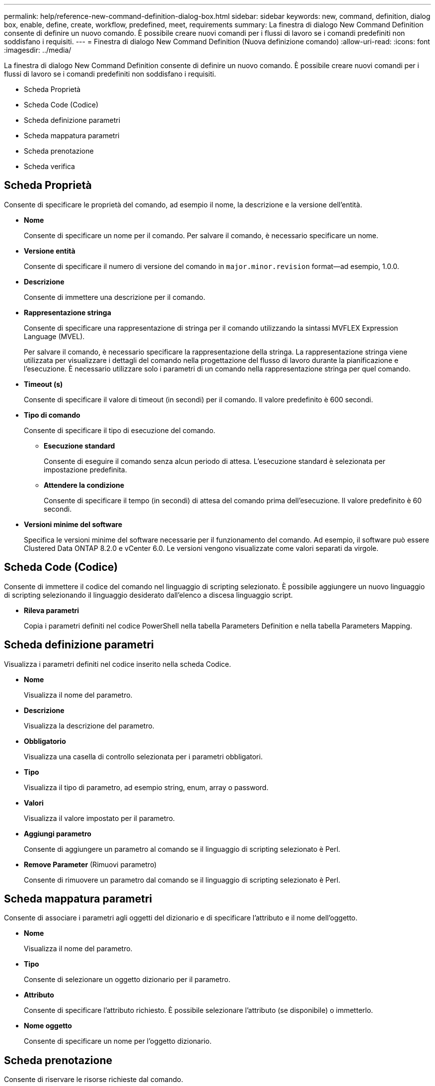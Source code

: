 ---
permalink: help/reference-new-command-definition-dialog-box.html 
sidebar: sidebar 
keywords: new, command, definition, dialog box, enable, define, create, workflow, predefined, meet, requirements 
summary: La finestra di dialogo New Command Definition consente di definire un nuovo comando. È possibile creare nuovi comandi per i flussi di lavoro se i comandi predefiniti non soddisfano i requisiti. 
---
= Finestra di dialogo New Command Definition (Nuova definizione comando)
:allow-uri-read: 
:icons: font
:imagesdir: ../media/


[role="lead"]
La finestra di dialogo New Command Definition consente di definire un nuovo comando. È possibile creare nuovi comandi per i flussi di lavoro se i comandi predefiniti non soddisfano i requisiti.

* Scheda Proprietà
* Scheda Code (Codice)
* Scheda definizione parametri
* Scheda mappatura parametri
* Scheda prenotazione
* Scheda verifica




== Scheda Proprietà

Consente di specificare le proprietà del comando, ad esempio il nome, la descrizione e la versione dell'entità.

* *Nome*
+
Consente di specificare un nome per il comando. Per salvare il comando, è necessario specificare un nome.

* *Versione entità*
+
Consente di specificare il numero di versione del comando in `major.minor.revision` format--ad esempio, 1.0.0.

* *Descrizione*
+
Consente di immettere una descrizione per il comando.

* *Rappresentazione stringa*
+
Consente di specificare una rappresentazione di stringa per il comando utilizzando la sintassi MVFLEX Expression Language (MVEL).

+
Per salvare il comando, è necessario specificare la rappresentazione della stringa. La rappresentazione stringa viene utilizzata per visualizzare i dettagli del comando nella progettazione del flusso di lavoro durante la pianificazione e l'esecuzione. È necessario utilizzare solo i parametri di un comando nella rappresentazione stringa per quel comando.

* *Timeout (s)*
+
Consente di specificare il valore di timeout (in secondi) per il comando. Il valore predefinito è 600 secondi.

* *Tipo di comando*
+
Consente di specificare il tipo di esecuzione del comando.

+
** *Esecuzione standard*
+
Consente di eseguire il comando senza alcun periodo di attesa. L'esecuzione standard è selezionata per impostazione predefinita.

** *Attendere la condizione*
+
Consente di specificare il tempo (in secondi) di attesa del comando prima dell'esecuzione. Il valore predefinito è 60 secondi.



* *Versioni minime del software*
+
Specifica le versioni minime del software necessarie per il funzionamento del comando. Ad esempio, il software può essere Clustered Data ONTAP 8.2.0 e vCenter 6.0. Le versioni vengono visualizzate come valori separati da virgole.





== Scheda Code (Codice)

Consente di immettere il codice del comando nel linguaggio di scripting selezionato. È possibile aggiungere un nuovo linguaggio di scripting selezionando il linguaggio desiderato dall'elenco a discesa linguaggio script.

* *Rileva parametri*
+
Copia i parametri definiti nel codice PowerShell nella tabella Parameters Definition e nella tabella Parameters Mapping.





== Scheda definizione parametri

Visualizza i parametri definiti nel codice inserito nella scheda Codice.

* *Nome*
+
Visualizza il nome del parametro.

* *Descrizione*
+
Visualizza la descrizione del parametro.

* *Obbligatorio*
+
Visualizza una casella di controllo selezionata per i parametri obbligatori.

* *Tipo*
+
Visualizza il tipo di parametro, ad esempio string, enum, array o password.

* *Valori*
+
Visualizza il valore impostato per il parametro.

* *Aggiungi parametro*
+
Consente di aggiungere un parametro al comando se il linguaggio di scripting selezionato è Perl.

* *Remove Parameter* (Rimuovi parametro)
+
Consente di rimuovere un parametro dal comando se il linguaggio di scripting selezionato è Perl.





== Scheda mappatura parametri

Consente di associare i parametri agli oggetti del dizionario e di specificare l'attributo e il nome dell'oggetto.

* *Nome*
+
Visualizza il nome del parametro.

* *Tipo*
+
Consente di selezionare un oggetto dizionario per il parametro.

* *Attributo*
+
Consente di specificare l'attributo richiesto. È possibile selezionare l'attributo (se disponibile) o immetterlo.

* *Nome oggetto*
+
Consente di specificare un nome per l'oggetto dizionario.





== Scheda prenotazione

Consente di riservare le risorse richieste dal comando.

* *Script di prenotazione*
+
Consente di immettere una query SQL per riservare le risorse richieste dal comando. In questo modo è possibile garantire che le risorse siano disponibili durante l'esecuzione di un flusso di lavoro pianificato.

* *Rappresentazione delle prenotazioni*
+
Consente di specificare una rappresentazione stringa per la prenotazione utilizzando la sintassi MVEL. La rappresentazione stringa viene utilizzata per visualizzare i dettagli della prenotazione nella finestra Prenotazioni.





== Scheda verifica

Consente di verificare una prenotazione e di rimuovere la prenotazione dopo l'esecuzione del comando.

* *Script di verifica*
+
Consente di inserire una query SQL per verificare l'utilizzo delle risorse riservate dallo script di prenotazione. Lo script di verifica verifica inoltre se la cache WFA viene aggiornata e rimuove la prenotazione dopo l'acquisizione della cache.

* *Verifica del test*
+
Apre la finestra di dialogo verifica, che consente di verificare i parametri dello script di verifica.





== Pulsanti di comando

* *Test*
+
Apre la finestra di dialogo Test Command <CommandName> in <ScriptLanguage>, che consente di testare il comando.

* *Salva*
+
Salva il comando e chiude la finestra di dialogo.

* *Annulla*
+
Annulla le eventuali modifiche e chiude la finestra di dialogo.


